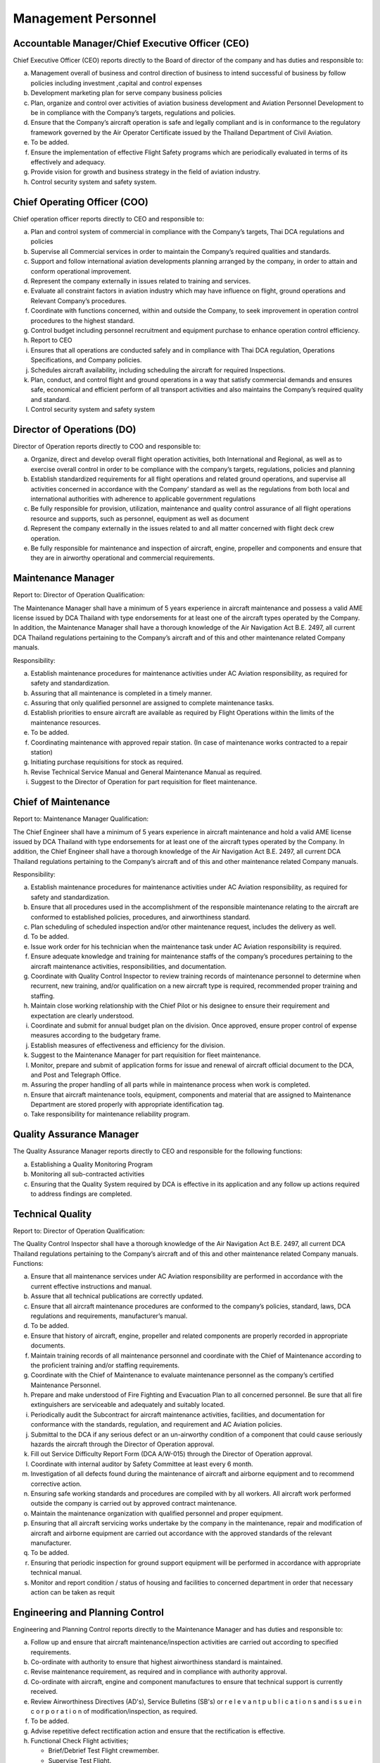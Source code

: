 Management Personnel
--------------------

Accountable Manager/Chief Executive Officer (CEO)
^^^^^^^^^^^^^^^^^^^^^^^^^^^^^^^^^^^^^^^^^^^^^^^^^^

Chief Executive Officer (CEO) reports directly to the Board of director of the company and has duties and responsible to:

a) Management overall of business and control direction of business to intend successful of business by follow policies including investment ,capital and control expenses

b) Development marketing plan for serve company business policies

c) Plan, organize and control over activities of aviation business development and Aviation Personnel Development to be in compliance with the Company’s targets, regulations and policies.

d) Ensure that the Company’s aircraft operation is safe and legally compliant and is in conformance to the regulatory framework governed by the Air Operator Certificate issued by the Thailand Department of Civil Aviation.

e) To be added.

f) Ensure the implementation of effective Flight Safety programs which are periodically evaluated in terms of its effectively and adequacy.
g) Provide vision for growth and business strategy in the field of aviation industry.
h) Control security system and safety system.

   
Chief Operating Officer (COO)
^^^^^^^^^^^^^^^^^^^^^^^^^^^^^

Chief operation officer reports directly to CEO and responsible to:

a) Plan and control system of commercial in compliance with the Company’s targets, Thai DCA regulations and policies

b) Supervise all Commercial services in order to maintain the Company’s required qualities and standards.

c) Support and follow international aviation developments planning arranged by the company, in order to attain and conform operational improvement.

d) Represent the company externally in issues related to training and services.

e) Evaluate all constraint factors in aviation industry which may have influence on flight, ground operations and Relevant Company’s procedures.

f) Coordinate with functions concerned, within and outside the Company, to seek improvement in operation control procedures to the highest standard.

g) Control budget including personnel recruitment and equipment purchase to enhance operation control efficiency.

h) Report to CEO

i) Ensures that all operations are conducted safely and in compliance with Thai DCA regulation, Operations Specifications, and Company policies.

j) Schedules aircraft availability, including scheduling the aircraft for required Inspections.

k) Plan, conduct, and control flight and ground operations in a way that satisfy commercial demands and ensures safe, economical and efficient perform of all transport activities and also maintains the Company’s required quality and standard.

l) Control security system and safety system
	    

Director of Operations (DO)
^^^^^^^^^^^^^^^^^^^^^^^^^^^

Director of Operation reports directly to COO and responsible to:

a) Organize, direct and develop overall flight operation activities, both International and Regional, as well as to exercise overall control in order to be compliance with the company’s targets, regulations, policies and planning

b) Establish standardized requirements for all flight operations and related ground operations, and supervise all activities concerned in accordance with the Company’ standard as well as the regulations from both local and international authorities with adherence to applicable government regulations

c) Be fully responsible for provision, utilization, maintenance and quality control assurance of all flight operations resource and supports, such as personnel, equipment as well as document

d) Represent the company externally in the issues related to and all matter concerned with flight deck crew operation.

e) Be fully responsible for maintenance and inspection of aircraft, engine, propeller and components and ensure that they are in airworthy operational and commercial requirements.

Maintenance Manager
^^^^^^^^^^^^^^^^^^^

Report to: Director of Operation Qualification:

The Maintenance Manager shall have a minimum of 5 years experience in aircraft maintenance and possess a valid AME license issued by DCA Thailand with type endorsements for at least one of the aircraft types operated by the Company. In addition, the Maintenance Manager shall have a thorough knowledge of the Air Navigation Act B.E. 2497, all current DCA Thailand regulations pertaining to the Company’s aircraft and of this and other maintenance related Company manuals.

Responsibility:

a) Establish maintenance procedures for maintenance activities under AC Aviation responsibility, as required for safety and standardization.

b) Assuring that all maintenance is completed in a timely manner.
	 
c) Assuring that only qualified personnel are assigned to complete maintenance tasks.
	 
d) Establish priorities to ensure aircraft are available as required by Flight Operations within the limits of the maintenance resources.
	    

e)  To be added.
    

f) Coordinating maintenance with approved repair station. (In case of maintenance works contracted to a repair station)

g) Initiating purchase requisitions for stock as required.

h) Revise Technical Service Manual and General Maintenance Manual as required.

i) Suggest to the Director of Operation for part requisition for fleet maintenance.

Chief of Maintenance
^^^^^^^^^^^^^^^^^^^^

Report to: Maintenance Manager Qualification:

The Chief Engineer shall have a minimum of 5 years experience in aircraft maintenance and hold a valid AME license issued by DCA Thailand with type endorsements for at least one of the aircraft types operated by the Company. In addition, the Chief Engineer shall have a thorough knowledge of the Air Navigation Act B.E. 2497, all current DCA Thailand regulations pertaining to the Company’s aircraft and of this and other maintenance related Company manuals.

Responsibility:

a) Establish maintenance procedures for maintenance activities under AC Aviation responsibility, as required for safety and standardization.

b) Ensure that all procedures used in the accomplishment of the responsible maintenance relating to the aircraft are conformed to established policies, procedures, and airworthiness standard.

c) Plan scheduling of scheduled inspection and/or other maintenance request, includes the delivery as well.

d) To be added.

e) Issue work order for his technician when the maintenance task under AC Aviation responsibility is required.

f) Ensure adequate knowledge and training for maintenance staffs of the company’s procedures pertaining to the aircraft maintenance activities, responsibilities, and documentation.

g) Coordinate with Quality Control Inspector to review training records of maintenance personnel to determine when recurrent, new training, and/or qualification on a new aircraft type is required, recommended proper training and staffing.

h) Maintain close working relationship with the Chief Pilot or his designee to ensure their requirement and expectation are clearly understood.

i) Coordinate and submit for annual budget plan on the division. Once approved, ensure proper control of expense measures according to the budgetary frame.

j) Establish measures of effectiveness and efficiency for the division.

k) Suggest to the Maintenance Manager for part requisition for fleet maintenance.

l) Monitor, prepare and submit of application forms for issue and renewal of aircraft official document to the DCA, and Post and Telegraph Office.

m) Assuring the proper handling of all parts while in maintenance process when work is completed.
   
n) Ensure that aircraft maintenance tools, equipment, components and material that are assigned to Maintenance Department are stored properly with appropriate identification tag.

o) Take responsibility for maintenance reliability program.

Quality Assurance Manager
^^^^^^^^^^^^^^^^^^^^^^^^^

The Quality Assurance Manager reports directly to CEO and responsible for the following functions:

a) Establishing a Quality Monitoring Program

b) Monitoring all sub-contracted activities

c) Ensuring that the Quality System required by DCA is effective in its application and any follow up actions required to address findings are completed.

Technical Quality
^^^^^^^^^^^^^^^^^

Report to: Director of Operation Qualification:

The Quality Control Inspector shall have a thorough knowledge of the Air Navigation Act B.E. 2497, all current DCA Thailand regulations pertaining to the Company’s aircraft and of this and other maintenance related Company manuals.
Functions:

a) Ensure that all maintenance services under AC Aviation responsibility are performed in accordance with the current effective instructions and manual.

b) Assure that all technical publications are correctly updated.

c) Ensure that all aircraft maintenance procedures are conformed to the company’s policies, standard, laws, DCA regulations and requirements, manufacturer’s  manual.
   
d) To be added.

e) Ensure that history of aircraft, engine, propeller and related components are properly recorded in appropriate documents.
   
f) Maintain training records of all maintenance personnel and coordinate with the Chief of Maintenance according to the proficient training and/or staffing requirements.

g) Coordinate with the Chief of Maintenance to evaluate maintenance personnel as the company’s certified Maintenance Personnel.

h) Prepare and make understood of Fire Fighting and Evacuation Plan to all concerned personnel. Be sure that all fire extinguishers are serviceable and adequately and suitably located.

i) Periodically audit the Subcontract for aircraft maintenance activities, facilities, and documentation for conformance with the standards, regulation, and requirement and AC Aviation policies.

j) Submittal to the DCA if any serious defect or an un-airworthy condition of a component that could cause seriously hazards the aircraft through the Director of Operation approval.

k) Fill out Service Difficulty Report Form (DCA A/W-015) through the Director of Operation approval.
   
l) Coordinate with internal auditor by Safety Committee at least every 6 month.

m) Investigation of all defects found during the maintenance of aircraft and airborne equipment and to recommend corrective action.

n) Ensuring safe working standards and procedures are compiled with by all workers. All aircraft work performed outside the company is carried out by approved contract maintenance.

o) Maintain the maintenance organization with qualified personnel and proper equipment.
   
p) Ensuring that all aircraft servicing works undertake by the company in the maintenance, repair and modification of aircraft and airborne equipment are carried out accordance with the approved standards of the relevant manufacturer.

q) To be added.

r) Ensuring that periodic inspection for ground support equipment will be performed in accordance with appropriate technical manual.
   
s) Monitor and report condition / status of housing and facilities to concerned department in order that necessary action can be taken as requit

Engineering and Planning Control
^^^^^^^^^^^^^^^^^^^^^^^^^^^^^^^^

Engineering and Planning Control reports directly to the Maintenance Manager and has duties and responsible to:

a) Follow up and ensure that aircraft maintenance/inspection activities are carried out according to specified requirements.

b) Co-ordinate with authority to ensure that highest airworthiness standard is maintained.

c) Revise maintenance requirement, as required and in compliance with authority approval.

d) Co-ordinate with aircraft, engine and component manufactures to ensure that technical support is currently received.

e) Review Airworthiness Directives (AD's), Service Bulletins (SB's) or r e l e v a n t p u b l i c a t i o n s and i s s u e i n c o r p o r a t i o n of modification/inspection, as required.

f) To be added.

g) Advise repetitive defect rectification action and ensure that the rectification is effective.
   
h) Functional Check Flight activities;

   - Brief/Debrief Test Flight crewmember.
   - Supervise Test Flight.
   - Report and record result of Test Flight.

i) Calculate weight and balance figures, subsequent to modification requiring weight or moment changes.

j) Prepare Weight and balance Report.

k) Establish maintenance schedule according to maintenance program and ensure that routine maintenance/inspection activities will not disturb aircraft operational requirement.
   
l) Compile maintenance/inspection job cards and properly retains them as aircraft maintenance records.

m) Any additional duties, as may be required by the management.

n) Report daily status of aircraft and spare parts to the Maintenance Manager, as required.

o) Assure that all technical publications are correctly updated, sufficient, periodically revised and inform concerned personnel regarding revision highlight and status.

Material and Logistic
^^^^^^^^^^^^^^^^^^^^^

Material and Logistic reports directly to the Maintenance Manager and has duties and responsible to:

a) Store and issue in order to support aircraft maintenance

b) Co-ordinate with user in order to ensured that materials are adequately provided to support aircraft maintenance activities.

c) Provide inventory for all materials.

d) Recall surplus material and return to appropriate storage area if still be able to be reused.

e) Report inventory status on weekly and monthly basis.

f) Prepare/Compile Approved Venders/Suppliers List.

g)  To be added.

h) Any additional duties, as may be required by the management.

Assistant planner
^^^^^^^^^^^^^^^^^

Reports directly to Engineering and Planning Control and has duties and responsible to:

a) Ensure that flight times are properly recorded.

b) Ensure that technical documents are properly controlled

c) Any additional duties, as may be required by the management.

Technicians
^^^^^^^^^^^

Report to: Report to the Chief of Maintenance

Qualification:

 - At lease must graduate from Technical Collage.
 - Must do Order Job Training in the title of aircraft maintenance at least period of 3 months and pass evaluated or qualify from AC Aviation Maintenance Manager.

Functions:

a) Carry out maintenance tasks as per work order in responsive and safe manner in accordance with approved documents, equipment, parts, hardware, and materials.

b) Ensure that the parts, hardware, materials and tools to be used for the aircraft are in serviceable condition, and expiration date, if applicable, is not due.

c) Complete the worksheet and/or package after maintenance task has been carried out with all relevant information entered correctly and in a neat tidy condition.

d) Ensure that all of the tools are in proper toolbox, and support equipment is in specified placed. Report any missing and/or damage of tools and support equipment to the Chief of Maintenance or Quality Control Inspector as soon as possible.

e) To be added.

f) Perform and fulfill any special mission or task assigned by the Chief of Maintenance.

Mechanics
^^^^^^^^^

Report to: Report to the Technicians.

Qualification:

 - At lease must graduated from Secondary School
 -  Must do Order Job Training in the title of aircraft maintenance at least period of 3 months and pass evaluated or qualify from AC Aviation Maintenance Manager.
    
Functions:

a) Carry out maintenance tasks as per work order in responsive and safe manner in accordance with approved documents, equipment, parts, hardware, and materials.

b) Ensure that the parts, hardware, materials and tools to be used for the aircraft are in serviceable condition, and expiration date, if applicable, is not due.
